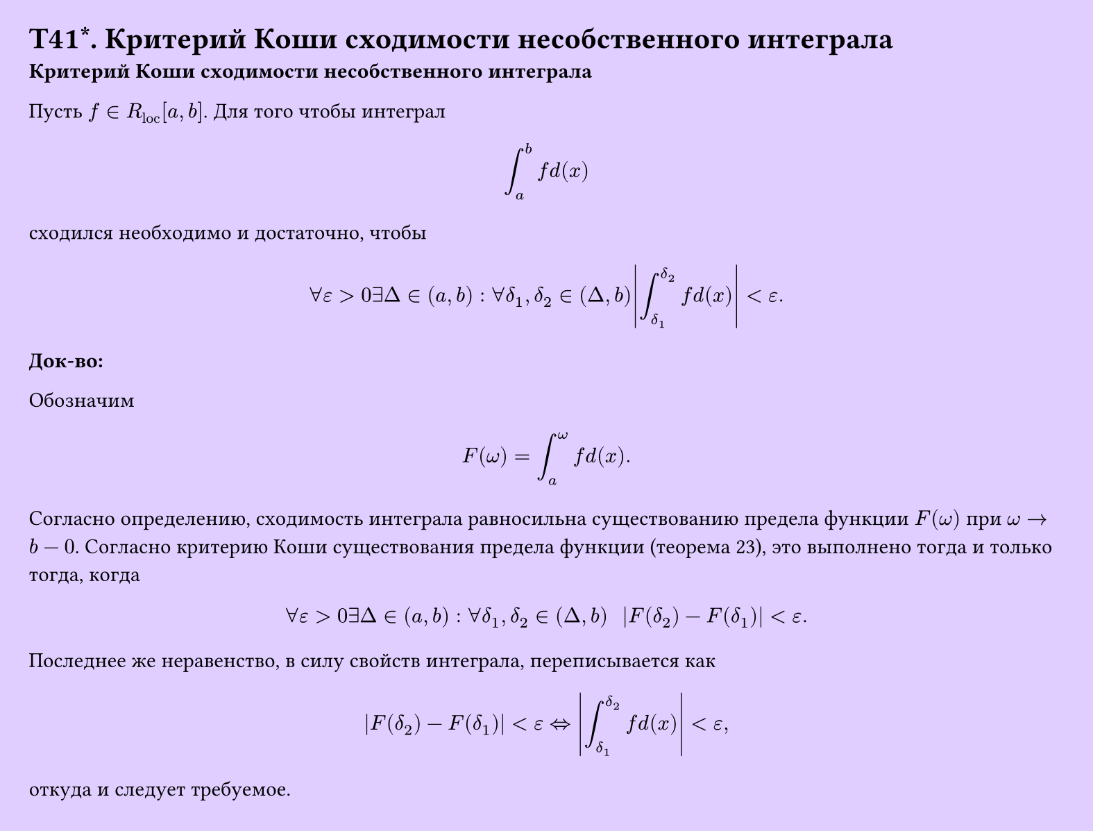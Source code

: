 #set page(width: 20cm, height: 15.2cm, fill: color.hsv(260.82deg, 19.22%, 100%), margin: 15pt)
#set align(left + top)
= T41\*. Критерий Коши сходимости несобственного интеграла
*Критерий Коши сходимости несобственного интеграла*

Пусть $f in R_"loc" [a, b]$. Для того чтобы интеграл  
$ integral_a^b f d(x) $  
сходился необходимо и достаточно, чтобы  
$ forall epsilon > 0 exists Delta in (a, b) : forall delta_1, delta_2 in (Delta, b) abs( integral_(delta_1)^(delta_2) f d(x) ) < epsilon. $

*Док-во:*

Обозначим  
$ F(omega) = integral_a^omega f d(x). $

Согласно определению, сходимость интеграла равносильна существованию предела функции $F(omega)$ при $omega -> b - 0$. Согласно критерию Коши существования предела функции (теорема 23), это выполнено тогда и только тогда, когда  
$ forall epsilon > 0 exists Delta in (a, b) : forall delta_1, delta_2 in (Delta, b)  space space abs( F(delta_2) - F(delta_1) ) < epsilon. $

Последнее же неравенство, в силу свойств интеграла, переписывается как  
$ abs( F(delta_2) - F(delta_1) ) < epsilon <=> abs( integral_(delta_1)^(delta_2) f d(x) ) < epsilon, $  

откуда и следует требуемое.